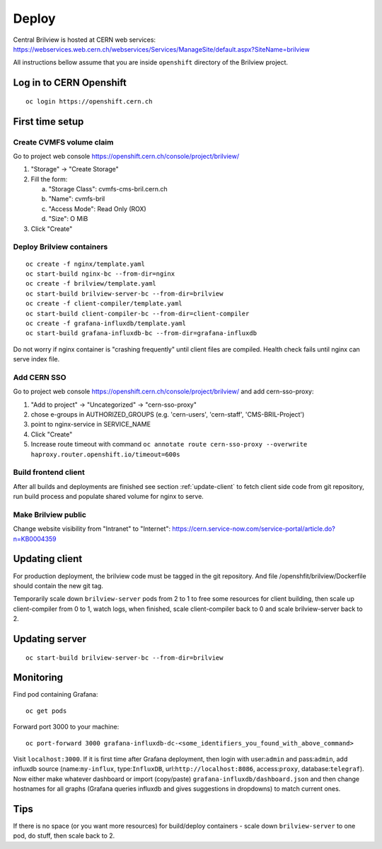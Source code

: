 Deploy
======

Central Brilview is hosted at CERN web services: https://webservices.web.cern.ch/webservices/Services/ManageSite/default.aspx?SiteName=brilview

All instructions bellow assume that you are inside ``openshift`` directory of
the Brilview project.

Log in to CERN Openshift
----------------
.. highlight:: bash
::

  oc login https://openshift.cern.ch 


First time setup
----------------

Create CVMFS volume claim
^^^^^^^^^^^^^^^^^^^^^^^^^

Go to project web console https://openshift.cern.ch/console/project/brilview/

1. "Storage" -> "Create Storage"
2. Fill the form:

   a. "Storage Class": cvmfs-cms-bril.cern.ch
   b. "Name": cvmfs-bril
   c. "Access Mode": Read Only (ROX)
   d. "Size": O MiB

3. Click "Create"

Deploy Brilview containers
^^^^^^^^^^^^^^^^^^^^^^^^^^

.. highlight:: bash
::

  oc create -f nginx/template.yaml
  oc start-build nginx-bc --from-dir=nginx
  oc create -f brilview/template.yaml
  oc start-build brilview-server-bc --from-dir=brilview
  oc create -f client-compiler/template.yaml
  oc start-build client-compiler-bc --from-dir=client-compiler
  oc create -f grafana-influxdb/template.yaml
  oc start-build grafana-influxdb-bc --from-dir=grafana-influxdb

Do not worry if nginx container is "crashing frequently" until client files are
compiled. Health check fails until nginx can serve index file.

Add CERN SSO
^^^^^^^^^^^^

Go to project web console https://openshift.cern.ch/console/project/brilview/
and add cern-sso-proxy:

1. "Add to project" -> "Uncategorized" -> "cern-sso-proxy"
2. chose e-groups in AUTHORIZED_GROUPS (e.g. 'cern-users', 'cern-staff', 'CMS-BRIL-Project')
3. point to nginx-service in SERVICE_NAME
4. Click "Create"
5. Increase route timeout with command ``oc annotate route cern-sso-proxy --overwrite haproxy.router.openshift.io/timeout=600s``


Build frontend client
^^^^^^^^^^^^^^^^^^^^^

After all builds and deployments are finished see section :ref:`update-client` to
fetch client side code from git repository, run build process and populate
shared volume for nginx to serve.

Make Brilview public
^^^^^^^^^^^^^^^^^^^^

Change website visibility from "Intranet" to "Internet": https://cern.service-now.com/service-portal/article.do?n=KB0004359

.. _update-client:
Updating client
---------------

For production deployment, the brilview code must be tagged in the git repository. And file /openshfit/brilview/Dockerfile should contain the new git tag. 

Temporarily scale down ``brilview-server`` pods from 2 to 1 to free some resources
for client building, then scale up client-compiler from 0 to 1, watch logs, when
finished, scale client-compiler back to 0 and scale brilview-server back to 2.

Updating server
---------------

::

  oc start-build brilview-server-bc --from-dir=brilview

Monitoring
----------

Find pod containing Grafana::

  oc get pods

Forward port 3000 to your machine::

  oc port-forward 3000 grafana-influxdb-dc-<some_identifiers_you_found_with_above_command>

Visit ``localhost:3000``. If it is first time after Grafana deployment, then
login with user:``admin`` and pass:``admin``, add influxdb source
(name:``my-influx``, type:``InfluxDB``, url:``http://localhost:8086``,
access:``proxy``, database:``telegraf``). Now either make whatever dashboard or
import (copy/paste) ``grafana-influxdb/dashboard.json`` and then change
hostnames for all graphs (Grafana queries influxdb and gives suggestions in
dropdowns) to match current ones.

Tips
----

If there is no space (or you want more resources) for build/deploy containers -
scale down ``brilview-server`` to one pod, do stuff, then scale back to 2.
